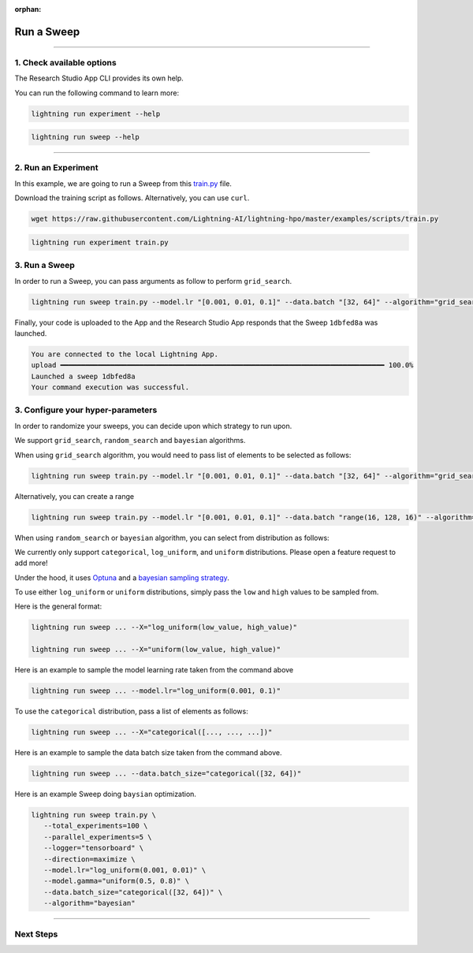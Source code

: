 :orphan:

###########
Run a Sweep
###########

.. _run_sweep:

.. join_slack::
   :align: left

----

**************************
1. Check available options
**************************

The Research Studio App CLI provides its own help.

You can run the following command to learn more:

.. code-block::

   lightning run experiment --help

.. code-block::

   lightning run sweep --help

----

********************
2. Run an Experiment
********************

In this example, we are going to run a Sweep from this `train.py <https://github.com/Lightning-AI/lightning-hpo/blob/master/examples/scripts/train.py>`_ file.

Download the training script as follows. Alternatively, you can use ``curl``.

.. code-block::

   wget https://raw.githubusercontent.com/Lightning-AI/lightning-hpo/master/examples/scripts/train.py

.. code-block::

   lightning run experiment train.py

**************
3. Run a Sweep
**************

In order to run a Sweep, you can pass arguments as follow to perform ``grid_search``.

.. code-block::

   lightning run sweep train.py --model.lr "[0.001, 0.01, 0.1]" --data.batch "[32, 64]" --algorithm="grid_search"

Finally, your code is uploaded to the App and the Research Studio App responds that the Sweep ``1dbfed8a`` was launched.

.. code-block::

   You are connected to the local Lightning App.
   upload ━━━━━━━━━━━━━━━━━━━━━━━━━━━━━━━━━━━━━━━━━━━━━━━━━━━━━━━━━━━━━━━━━━━━━━━━━━━━━━ 100.0%
   Launched a sweep 1dbfed8a
   Your command execution was successful.

**********************************
3. Configure your hyper-parameters
**********************************

In order to randomize your sweeps, you can decide upon which strategy to run upon.

We support ``grid_search``, ``random_search`` and ``bayesian`` algorithms.

When using ``grid_search`` algorithm, you would need to pass list of elements to be selected as follows:

.. code-block::

   lightning run sweep train.py --model.lr "[0.001, 0.01, 0.1]" --data.batch "[32, 64]" --algorithm="grid_search"

Alternatively, you can create a range

.. code-block::

   lightning run sweep train.py --model.lr "[0.001, 0.01, 0.1]" --data.batch "range(16, 128, 16)" --algorithm="grid_search"

When using ``random_search`` or ``bayesian`` algorithm, you can select from distribution as follows:

We currently only support ``categorical``, ``log_uniform``, and ``uniform`` distributions. Please open a feature request to add more!

Under the hood, it uses `Optuna <https://optuna.org/>`_ and a `bayesian sampling strategy <https://optuna.readthedocs.io/en/stable/_modules/optuna/samplers/_tpe/sampler.html>`_.

To use either ``log_uniform`` or ``uniform`` distributions, simply pass the ``low`` and ``high`` values to be sampled from.

Here is the general format:

.. code-block::

   lightning run sweep ... --X="log_uniform(low_value, high_value)"

   lightning run sweep ... --X="uniform(low_value, high_value)"

Here is an example to sample the model learning rate taken from the command above

.. code-block::

   lightning run sweep ... --model.lr="log_uniform(0.001, 0.1)"

To use the ``categorical`` distribution, pass a list of elements as follows:

.. code-block::

   lightning run sweep ... --X="categorical([..., ..., ...])"

Here is an example to sample the data batch size taken from the command above.

.. code-block::

   lightning run sweep ... --data.batch_size="categorical([32, 64])"


Here is an example Sweep doing ``baysian`` optimization.

.. code-block::

   lightning run sweep train.py \
      --total_experiments=100 \
      --parallel_experiments=5 \
      --logger="tensorboard" \
      --direction=maximize \
      --model.lr="log_uniform(0.001, 0.01)" \
      --model.gamma="uniform(0.5, 0.8)" \
      --data.batch_size="categorical([32, 64])" \
      --algorithm="bayesian"

----

**********
Next Steps
**********

.. raw:: html

   <br />
   <div class="display-card-container">
      <div class="row">

.. displayitem::
   :header: Show Sweeps & Experiments
   :description: Learn how to view the existing sweeps
   :col_css: col-md-6
   :button_link: show_sweeps.html
   :height: 180

.. displayitem::
   :header: Stop or delete a Sweep & Experiments
   :description: Learn how to stop or delete an existing sweep
   :col_css: col-md-6
   :button_link: stop_or_delete_sweep.html
   :height: 180

..
   .. displayitem::
      :header: Run a Notebook
      :description: Learn how to run a notebook locally or in the cloud
      :col_css: col-md-4
      :button_link: run_notebook.html
      :height: 180

.. raw:: html

      </div>
   </div>
